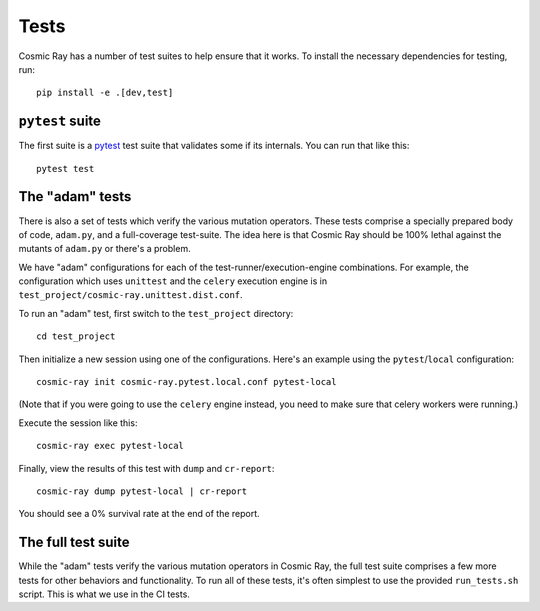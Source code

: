 Tests
=====

Cosmic Ray has a number of test suites to help ensure that it works. To
install the necessary dependencies for testing, run:

::

    pip install -e .[dev,test]

``pytest`` suite
----------------

The first suite is a `pytest <http://pytest.org/>`__ test suite that
validates some if its internals. You can run that like this:

::

    pytest test

The "adam" tests
----------------

There is also a set of tests which verify the various mutation
operators. These tests comprise a specially prepared body of code,
``adam.py``, and a full-coverage test-suite. The idea here is that
Cosmic Ray should be 100% lethal against the mutants of ``adam.py`` or
there's a problem.

We have "adam" configurations for each of the
test-runner/execution-engine combinations. For example, the
configuration which uses ``unittest`` and the ``celery`` execution
engine is in ``test_project/cosmic-ray.unittest.dist.conf``.

To run an "adam" test, first switch to the ``test_project`` directory:

::

    cd test_project

Then initialize a new session using one of the configurations. Here's an
example using the ``pytest``/``local`` configuration:

::

    cosmic-ray init cosmic-ray.pytest.local.conf pytest-local

(Note that if you were going to use the ``celery`` engine instead, you
need to make sure that celery workers were running.)

Execute the session like this:

::

    cosmic-ray exec pytest-local

Finally, view the results of this test with ``dump`` and ``cr-report``:

::

    cosmic-ray dump pytest-local | cr-report

You should see a 0% survival rate at the end of the report.

The full test suite
-------------------

While the "adam" tests verify the various mutation operators in Cosmic
Ray, the full test suite comprises a few more tests for other behaviors
and functionality. To run all of these tests, it's often simplest to use
the provided ``run_tests.sh`` script. This is what we use in the CI
tests.
